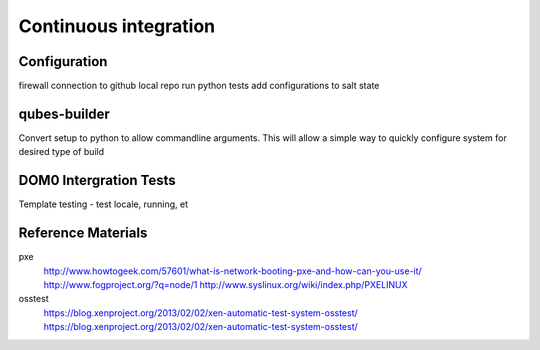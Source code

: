 Continuous integration
======================

Configuration
^^^^^^^^^^^^^
firewall
connection to github
local repo
run python tests
add configurations to salt state

qubes-builder
^^^^^^^^^^^^^
Convert setup to python to allow commandline arguments.  This will allow a
simple way to quickly configure system for desired type of build


DOM0 Intergration Tests
^^^^^^^^^^^^^^^^^^^^^^^
Template testing - test locale, running, et


Reference Materials
^^^^^^^^^^^^^^^^^^^
pxe
   http://www.howtogeek.com/57601/what-is-network-booting-pxe-and-how-can-you-use-it/
   http://www.fogproject.org/?q=node/1
   http://www.syslinux.org/wiki/index.php/PXELINUX

osstest
   https://blog.xenproject.org/2013/02/02/xen-automatic-test-system-osstest/
   https://blog.xenproject.org/2013/02/02/xen-automatic-test-system-osstest/

.. vim: ts=3 sw=3 et tw=80
